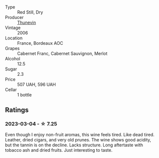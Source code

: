 #+attr_html: :class wine-main-image
[[file:/images/c9/c7b2eb-d4ae-41a3-bf16-2af415c216c0/2023-02-20-21-50-55-IMG-5109@512.webp]]

- Type :: Red Still, Dry
- Producer :: [[barberry:/producers/44dd1311-bf9e-40c6-8728-88af5383b762][Thunevin]]
- Vintage :: 2006
- Location :: France, Bordeaux AOC
- Grapes :: Cabernet Franc, Cabernet Sauvignon, Merlot
- Alcohol :: 12.5
- Sugar :: 2.3
- Price :: 507 UAH, 596 UAH
- Cellar :: 1 bottle

** Ratings

*** 2023-03-04 - ☆ 7.25

Even though I enjoy non-fruit aromas, this wine feels tired. Like dead tired. Leather, dried cigars, and very old prunes. The wine shows good acidity, but the tannin is on the decline. Lacks structure. Long aftertaste with tobacco ash and dried fruits. Just interesting to taste.

